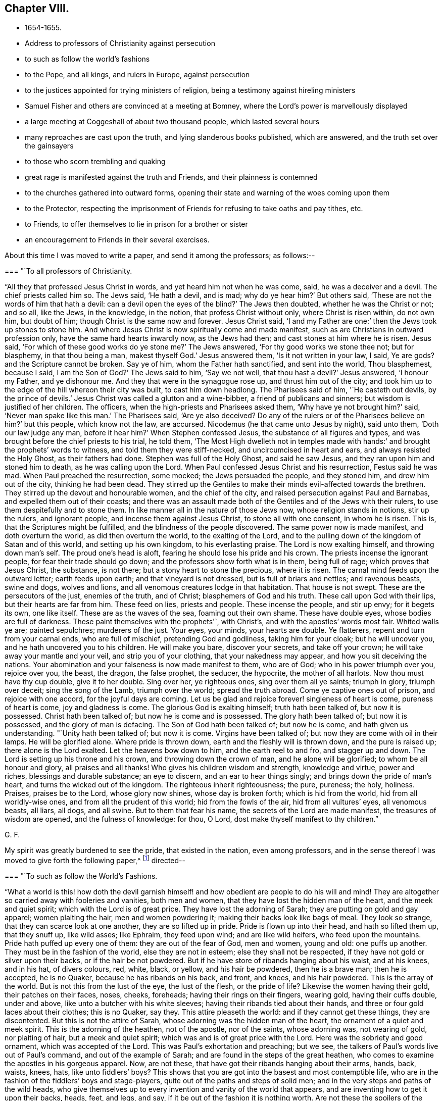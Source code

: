 == Chapter VIII.

[.chapter-synopsis]
* 1654-1655.
* Address to professors of Christianity against persecution
* to such as follow the world`'s fashions
* to the Pope, and all kings, and rulers in Europe, against persecution
* to the justices appointed for trying ministers of religion, being a testimony against hireling ministers
* Samuel Fisher and others are convinced at a meeting at Bomney, where the Lord`'s power is marvellously displayed
* a large meeting at Coggeshall of about two thousand people, which lasted several hours
* many reproaches are cast upon the truth, and lying slanderous books published, which are answered, and the truth set over the gainsayers
* to those who scorn trembling and quaking
* great rage is manifested against the truth and Friends, and their plainness is contemned
* to the churches gathered into outward forms, opening their state and warning of the woes coming upon them
* to the Protector, respecting the imprisonment of Friends for refusing to take oaths and pay tithes, etc.
* to Friends, to offer themselves to lie in prison for a brother or sister
* an encouragement to Friends in their several exercises.

About this time I was moved to write a paper, and send it among the professors;
as follows:--

[.embedded-content-document.paper]
--

[.blurb]
=== "`To all professors of Christianity.

"`All they that professed Jesus Christ in words, and yet heard him not when he was come,
said, he was a deceiver and a devil.
The chief priests called him so.
The Jews said, '`He hath a devil, and is mad; why do ye hear him?`' But others said,
'`These are not the words of him that hath a devil:
can a devil open the eyes of the blind?`' The Jews then doubted,
whether he was the Christ or not; and so all, like the Jews, in the knowledge,
in the notion, that profess Christ without only, where Christ is risen within,
do not own him, but doubt of him; though Christ is the same now and forever.
Jesus Christ said, '`I and my Father are one:`' then the Jews took up stones to stone him.
And where Jesus Christ is now spiritually come and made manifest,
such as are Christians in outward profession only,
have the same hard hearts inwardly now, as the Jews had then;
and cast stones at him where he is risen.
Jesus said, '`For which of these good works do ye stone me?`' The Jews answered,
'`For thy good works we stone thee not; but for blasphemy, in that thou being a man,
makest thyself God.`' Jesus answered them, '`Is it not written in your law, I said,
Ye are gods? and the Scripture cannot be broken.
Say ye of him, whom the Father hath sanctified, and sent into the world,
Thou blasphemest, because I said, I am the Son of God?`' The Jews said to him,
'`Say we not well, that thou hast a devil?`' Jesus answered, '`I honour my Father,
and ye dishonour me.
And they that were in the synagogue rose up, and thrust him out of the city;
and took him up to the edge of the hill whereon their city was built,
to cast him down headlong.
The Pharisees said of him, '`He casteth out devils,
by the prince of devils.`' Jesus Christ was called a glutton and a wine-bibber,
a friend of publicans and sinners; but wisdom is justified of her children.
The officers, when the high-priests and Pharisees asked them,
'`Why have ye not brought him?`' said, '`Never man spake like this man.`' The Pharisees said,
'`Are ye also deceived? Do any of the rulers or of the
Pharisees believe on him?`' but this people,
which know not the law, are accursed.
Nicodemus (he that came unto Jesus by night), said unto them,
'`Doth our law judge any man, before it hear him?`' When Stephen confessed Jesus,
the substance of all figures and types,
and was brought before the chief priests to his trial, he told them,
'`The Most High dwelleth not in temples made with hands:`'
and brought the prophets`' words to witness,
and told them they were stiff-necked, and uncircumcised in heart and ears,
and always resisted the Holy Ghost, as their fathers had done.
Stephen was full of the Holy Ghost, and said he saw Jesus,
and they ran upon him and stoned him to death, as he was calling upon the Lord.
When Paul confessed Jesus Christ and his resurrection, Festus said he was mad.
When Paul preached the resurrection, some mocked; the Jews persuaded the people,
and they stoned him, and drew him out of the city, thinking he had been dead.
They stirred up the Gentiles to make their minds evil-affected towards the brethren.
They stirred up the devout and honourable women, and the chief of the city,
and raised persecution against Paul and Barnabas, and expelled them out of their coasts;
and there was an assault made both of the Gentiles and of the Jews with their rulers,
to use them despitefully and to stone them.
In like manner all in the nature of those Jews now, whose religion stands in notions,
stir up the rulers, and ignorant people, and incense them against Jesus Christ,
to stone all with one consent, in whom he is risen.
This is, that the Scriptures might be fulfilled,
and the blindness of the people discovered.
The same power now is made manifest, and doth overturn the world,
as did then overturn the world, to the exalting of the Lord,
and to the pulling down of the kingdom of Satan and of this world,
and setting up his own kingdom, to his everlasting praise.
The Lord is now exalting himself, and throwing down man`'s self.
The proud one`'s head is aloft, fearing he should lose his pride and his crown.
The priests incense the ignorant people, for fear their trade should go down;
and the professors show forth what is in them, being full of rage;
which proves that Jesus Christ, the substance, is not there;
but a stony heart to stone the precious, where it is risen.
The carnal mind feeds upon the outward letter; earth feeds upon earth;
and that vineyard is not dressed, but is full of briars and nettles; and ravenous beasts,
swine and dogs, wolves and lions, and all venomous creatures lodge in that habitation.
That house is not swept.
These are the persecutors of the just, enemies of the truth, and of Christ;
blasphemers of God and his truth.
These call upon God with their lips, but their hearts are far from him.
These feed on lies, priests and people.
These incense the people, and stir up envy; for it begets its own, one like itself.
These are as the waves of the sea, foaming out their own shame.
These have double eyes, whose bodies are full of darkness.
These paint themselves with the prophets'`, with Christ`'s,
and with the apostles`' words most fair.
Whited walls ye are; painted sepulchres; murderers of the just.
Your eyes, your minds, your hearts are double.
Ye flatterers, repent and turn from your carnal ends, who are full of mischief,
pretending God and godliness, taking him for your cloak; but he will uncover you,
and he hath uncovered you to his children.
He will make you bare, discover your secrets, and take off your crown;
he will take away your mantle and your veil, and strip you of your clothing,
that your nakedness may appear, and how you sit deceiving the nations.
Your abomination and your falseness is now made manifest to them, who are of God;
who in his power triumph over you, rejoice over you, the beast, the dragon,
the false prophet, the seducer, the hypocrite, the mother of all harlots.
Now thou must have thy cup double, give it to her double.
Sing over her, ye righteous ones, sing over them all ye saints; triumph in glory,
triumph over deceit; sing the song of the Lamb, triumph over the world;
spread the truth abroad.
Come ye captive ones out of prison, and rejoice with one accord,
for the joyful days are coming.
Let us be glad and rejoice forever! singleness of heart is come,
pureness of heart is come, joy and gladness is come.
The glorious God is exalting himself; truth hath been talked of, but now it is possessed.
Christ hath been talked of; but now he is come and is possessed.
The glory hath been talked of; but now it is possessed, and the glory of man is defacing.
The Son of God hath been talked of; but now he is come, and hath given us understanding.
"`Unity hath been talked of; but now it is come.
Virgins have been talked of; but now they are come with oil in their lamps.
He will be glorified alone.
Where pride is thrown down, earth and the fleshly will is thrown down,
and the pure is raised up; there alone is the Lord exalted.
Let the heavens bow down to him, and the earth reel to and fro, and stagger up and down.
The Lord is setting up his throne and his crown, and throwing down the crown of man,
and he alone will be glorified; to whom be all honour and glory,
all praises and all thanks!
Who gives his children wisdom and strength, knowledge and virtue, power and riches,
blessings and durable substance; an eye to discern, and an ear to hear things singly;
and brings down the pride of man`'s heart, and turns the wicked out of the kingdom.
The righteous inherit righteousness; the pure, pureness; the holy, holiness.
Praises, praises be to the Lord, whose glory now shines, whose day is broken forth;
which is hid from the world, hid from all worldly-wise ones,
and from all the prudent of this world; hid from the fowls of the air,
hid from all vultures`' eyes, all venomous beasts, all liars, all dogs, and all swine.
But to them that fear his name, the secrets of the Lord are made manifest,
the treasures of wisdom are opened, and the fulness of knowledge: for thou, O Lord,
dost make thyself manifest to thy children.`"

[.signed-section-signature]
G+++.+++ F.

--

My spirit was greatly burdened to see the pride, that existed in the nation,
even among professors,
and in the sense thereof I was moved to give forth the following paper,^
footnote:[The address of George Fox,
"`to such as follow the world`'s fashions,`" a popular writer observes,
"`draws a vivid picture of a fine lady and gentleman of the Commonwealth,
in which their habiliments, vanities, and pastimes are minutely depicted.`"]
directed--

[.embedded-content-document.paper]
--

[.blurb]
=== "`To such as follow the World`'s Fashions.

"`What a world is this! how doth the devil garnish himself!
and how obedient are people to do his will and mind!
They are altogether so carried away with fooleries and vanities, both men and women,
that they have lost the hidden man of the heart, and the meek and quiet spirit;
which with the Lord is of great price.
They have lost the adorning of Sarah; they are putting on gold and gay apparel;
women plaiting the hair, men and women powdering it;
making their backs look like bags of meal.
They look so strange, that they can scarce look at one another,
they are so lifted up in pride.
Pride is flown up into their head, and hath so lifted them up, that they snuff up,
like wild asses; like Ephraim, they feed upon wind; and are like wild heifers,
who feed upon the mountains.
Pride hath puffed up every one of them: they are out of the fear of God, men and women,
young and old: one puffs up another.
They must be in the fashion of the world, else they are not in esteem;
else they shall not be respected, if they have not gold or silver upon their backs,
or if the hair be not powdered.
But if he have store of ribands hanging about his waist, and at his knees,
and in his hat, of divers colours, red, white, black, or yellow,
and his hair be powdered, then he is a brave man; then he is accepted, he is no Quaker,
because he has ribands on his back, and front, and knees, and his hair powdered.
This is the array of the world.
But is not this from the lust of the eye, the lust of the flesh,
or the pride of life? Likewise the women having their gold, their patches on their faces,
noses, cheeks, foreheads; having their rings on their fingers, wearing gold,
having their cuffs double, under and above, like unto a butcher with his white sleeves;
having their ribands tied about their hands,
and three or four gold laces about their clothes; this is no Quaker, say they.
This attire pleaseth the world: and if they cannot get these things,
they are discontented.
But this is not the attire of Sarah, whose adorning was the hidden man of the heart,
the ornament of a quiet and meek spirit.
This is the adorning of the heathen, not of the apostle, nor of the saints,
whose adorning was, not wearing of gold, nor plaiting of hair,
but a meek and quiet spirit; which was and is of great price with the Lord.
Here was the sobriety and good ornament, which was accepted of the Lord.
This was Paul`'s exhortation and preaching; but we see,
the talkers of Paul`'s words live out of Paul`'s command, and out of the example of Sarah;
and are found in the steps of the great heathen,
who comes to examine the apostles in his gorgeous apparel.
Now, are not these, that have got their ribands hanging about their arms, hands, back,
waists, knees, hats,
like unto fiddlers`' boys? This shows that you are got
into the basest and most contemptible life,
who are in the fashion of the fiddlers`' boys and stage-players,
quite out of the paths and steps of solid men;
and in the very steps and paths of the wild heads,
who give themselves up to every invention and vanity of the world that appears,
and are inventing how to get it upon their backs, heads, feet, and legs, and say,
if it be out of the fashion it is nothing worth.
Are not these the spoilers of the creation, who have the fat and the best of it,
and waste and destroy it? Do not these cumber God`'s
earth? Let that of God in all consciences answer,
and who are in the wisdom, judge.
And further, if one get a pair of trousers like a coat, and hang them about with points,
and up almost to the middle, a pair of double cuffs upon his hands,
and a feather in his cap, here is a gentleman; bow before him, put off your hats,
get a company of fiddlers, a set of music, and women to dance.
This is a brave fellow.
Up in the chamber; up in the chamber without, and up in the chamber within.
Are these your fine Christians? Yea, say they, they are Christians. Yea!
But, say the serious people, they are out of Christ`'s life,
and out of the apostles`' command, and out of the saints`' ornament.
And to see such as are before described,
as are in the fashions of the world before-mentioned, a company of them playing at bowls,
or at tables, or at shuffle-board; or each taking his horse,
that has bunches of ribands on his head, as the rider has on his own (who, perhaps,
has a ring in his ear too) and so go to horse-racing, to spoil the creatures; O,
these are gentlemen indeed, these are bred up gentlemen, these are brave fellows,
and they must take their recreation; for pleasures are lawful.
These in their sports set up their shouts, like wild asses.
They are like the kine or beasts, when they are put to grass, lowing when they are full.
Here is the glorying of those before mentioned; but it is in the flesh, not in the Lord.
These are bad Christians, and show that they are gluttoned with the creatures,
and then the flesh rejoiceth.
Here is bad breeding of youth and young women,
who are carried away with the vanities of the mind in their own inventions, pride,
arrogancy, lust, gluttony, uncleanness.
They eat and drink, and rise up to play.
This is the generation which God is not well-pleased with;
for their eyes are full of adultery, and cannot cease from evil.
These be they that live in pleasures upon earth;
these be they who are dead while they live; who glory not in the Lord, but in the flesh.
These be they that are out of the life, that the Scriptures were given forth from;
who live in the fashions and vanities of the world, out of truth`'s adorning,
in the devil`'s adorning (who is out of the truth); and not in the adorning of the Lord,
which is a meek and quiet spirit, which is with the Lord of great price.
But this ornament and this adorning is not put on by them that adorn themselves,
and have the ornament of him that is out of the truth.
That is not accepted with the Lord, which is accepted in their eye.`"

[.signed-section-signature]
G+++.+++ F.

--

[.offset]
Moreover it came upon me about this time from the Lord,
to write a short paper and send forth, as an exhortation and warning to the Pope,
and all kings and rulers in Europe; as follows:--

[.embedded-content-document.paper]
--

[.salutation]
"`Friends,

"`Ye heads, and rulers, kings, and nobles of all sorts, be not bitter,
nor hasty in persecuting the lambs of Christ,
neither turn yourselves against the visitation of God,
and his tender love and mercies from on high, who sent to visit you;
lest the Lord`'s hand, arm, and power, take hold swiftly upon you;
which is now stretched over the world.
It is turned against kings, and shall turn wise men backward,
and will bring their crowns to the dust, and lay them low and level with the earth.
The Lord will be king, who gives crowns to whomsoever obey his will.
This is the age wherein the Lord God of heaven and earth is staining the pride of man,
and defacing his glory.
You that profess Christ, and do not love your enemies,
but on the contrary shut up and imprison those who are his friends;
these are marks that you are out of his life, and do not lore Christ,
who do not the things he commands.
The day of the Lord`'s wrath is kindling,
and his fire is going forth to burn up the wicked;
which will leave neither root nor branch.
They that have lost their habitation with God, are out of the Spirit,
that gave forth the Scriptures,
and from the light that Jesus Christ hath enlightened them withal;
and so from the true foundation.
Therefore be swift to hear, slow to speak, and slower to persecute:
for the Lord is bringing his people to himself, from all the world`'s ways,
to Christ the way; and from all the world`'s churches, to the church which is in God,
the Father of our Lord Jesus Christ; and from all the world`'s teachers,
to teach his people himself by his Spirit; from all the world`'s images,
into the image of himself; and from their likenesses into his own likeness;
and from all the world`'s crosses of stone or wood, into his power,
which is the cross of Christ.
For all these images, crosses, and likenesses, are among them,
that are apostatized from the image of God, the power of God, the cross of Christ,
which now fathoms the world, and is throwing down that which is contrary to it;
which power of God never changes.

"`Let this go to the kings of France, and of Spain, and to the Pope,
for them to prove all things, and to hold that which is good.
And first to prove, that they have not quenched the Spirit:
for the mighty day of the Lord is come, and coming upon all wickedness, and ungodliness,
and unrighteousness of men, who will plead with all flesh by fire and by sword.
And the truth, the crown of glory,
and the sceptre of righteousness over all shall be exalted;
which shall answer that of God in every one upon the earth, though they be from it.
Christ is come a light into the world,
and doth enlighten every one that cometh into the world;
that all through him might believe.
He that feeleth the light that Christ hath enlightened him withal,
he feeleth Christ in his mind, and the cross of Christ, which is the power of God;
he shall not need to have a cross of wood or stone, to put him in mind of Christ,
or of his cross, which is the power of God manifest in the inward parts.`"

[.signed-section-signature]
G+++.+++ F.

--

Besides this I was moved to write a letter to the Protector,
to warn him of the mighty work the Lord hath to do in the nations,
and of the shaking of them; and to beware of his own wit, craft, subtlety, and policy,
or seeking any by-ends to himself.

[.small-break]
'''

There was about this time an order for the trying of ministers (so called),
and for approving, or ejecting them out of their places or benefices;
whereupon I wrote a paper to the justices, and other commissioners,
who were appointed to that work, as follows:--

[.embedded-content-document.paper]
--

[.salutation]
"`Friends,

"`You that are justices, and in commission to try ministers,
who have long been in the vineyard of God,
see whether they be such as are mentioned in the Scriptures, whom the prophets, Christ,
and the apostles, disapproved of.
And if they be such as they disapproved,
see how ye can stand approved in the sight of God, to let such go into his vineyard,
and approve of them who will admire your persons, because of advantage,
and if you do not give them advantage, they will not admire your persons.
Such Jude speaks of.
See if they be not such as teach for filthy lucre, for the love of money, covetous,
such as love themselves, who have a form of godliness, but deny the power;
from such the apostles bid to '`turn away.`' The
apostle said their mouths should be stopped,
who served not the Lord Jesus, but their own bellies, being evil,
who mind earthly things.
Paul gave Timothy a description to try ministers by; he said, '`they must not be covetous,
nor given to wine, nor filthy lucre, nor novices; lest being lifted up into pride,
they fall into the condemnation of the devil:`'
these he was to try and prove without partiality.
Now take heed of approving such as he disapproved;
for since the apostles`' days such as he disapproved have had their liberty;
and they have told us, the tongues were their original, and that they were orthodox men;
and that the steeple-house, with a cross on the top of it,
was the church (the Papist`'s mass-house, you may look on the top of it,
and see the sign). But the Scriptures tell us,
'`all the earth was of one language before the building
of Babel;`' and when Pilate crucified Christ,
he set the tongues, Hebrew, Greek, and Latin, over his head.
And John tells us, that the beast had power over the tongues, kindreds, and nations;
and that the whore sits upon the tongues, of whose cup all nations have drunk,
and the kings of the earth have committed fornication with her.
John also said the tongues are waters.
Christ gives marks to his disciples, and to the multitude,
how to try such as these that you are to try.
They are called of men master; they love the chiefest seat in the assemblies;
they are sayers but not doers; and, said he, they shall put you out of the synagogues.
Seven woes he denounced against them, and so disapproved them.
Christ said, false prophets should come; and John saw they were come;
for they went forth from them, and the world since hath gone after them.
But Babylon must be confounded, the mother of harlots; and the Devil must be taken;
and with him the beast, and the false prophet must be cast into the lake of fire;
for the Lamb and his saints over all must reign, and have the victory.
The Lord God sent his prophets of old, to cry against the shepherds,
that sought for the fleece, Ezek. 34,
and to cry against such shepherds as seek for their gain from their quarter,
and never have enough, Isa. 5:6;
and to cry against the prophets that prophesied falsely,
and the priests that bore rule by their means; which was the filthy and horrible thing, Jer. 5.
And if you would forbear to give them means,
you would see how long they would bear rule.
There was in old time a storehouse for the fatherless, strangers, and widows,
to come to and be filled;
and they did not prosper then who did not bring their tithes to the storehouse.
But did not Christ put an end to that priesthood, tithes, temple,
and priests? And doth not the apostle say, that the priesthood is changed,
the law is changed,
and the commandment disannulled?
Might not they have pleaded the law of God that gave them tithes?
Have ever any of the priests prospered that take tithes since, by the law of man?
Was not the first author of them, since Christ`'s time, the Pope, or some of his church?
Did the apostles cast men into prison for tithes, as your ministers do now?
As instance; Ralph Hollingworth, priest of Phillingham,
for petty tithes, not exceeding six shillings,
has cast into Lincoln prison a poor thatcher, named Thomas Bromby;
where he has been about eight and thirty weeks, and still remains a prisoner.
And the priest petitioned the judge that the poor man might not labour in the city,
to get a little money towards his maintenance in prison.
Is this a good savour amongst you,
that are in commission to choose ministers? Is this glad tidings,
to cast into prison a man that is not his hearer,
because he could not put into his mouth? Can such as are in the fear of God,
and in his wisdom, own such things.
The ministers of Christ are to plant a vineyard, and then eat of the fruit; to plough,
sow, and thrash, and get the corn; and then let them reap;
but not cast them into prison for whom they do no work.
Christ, when he sent forth his ministers, bid them give freely,
as they had received freely; and into what city or town soever they came,
inquire who were worthy and there abide; and what they set before you, said he, that eat.
And when these came back again to Christ, and he asked them if they wanted anything,
they said No. They did not go to a town, and call the people together,
to know how much they might have by the year, as these that are in the apostacy do now.
The apostle said, '`have I not power to eat and to drink?`' But he did not say,
to take tithes, Easter-reckonings, Midsummer-dues, augmentations,
and great sums of money; but '`have I not power to eat and to drink?`'
Yet he did not use that power among the Corinthians.
But they that are apostatized from him, will take tithes, great sums of money,
Easter-reckonings, and Midsummer-dues;
and cast them into prison that will not give it them, whom they do no work for.
The ox`'s mouth must not be muzzled that treads out the corn;
but see if the corn be trodden out in you, and the wheat be in the garner.
This is from a lover of your souls, and one that desires your eternal good.`"

[.signed-section-signature]
G+++.+++ F.

--

After I had made some stay in the city of London,
and cleared myself of what service lay upon me at that time there,
I was moved of the Lord to go down into Bedfordshire to John Crook`'s house, at Luton,
where there was a great meeting, and people generally convinced of the Lord`'s truth.
When I was come thither,
John Crook told me that next day several of those that
were called the gentlemen of the country,
would come to dine with him and to discourse with me.
They came, and I declared to them God`'s eternal truth.
Several Friends went to the steeplehouses that day.
And there was a meeting in the country, which Alexander Parker went to;
and towards the middle of the day it came upon me to go to it,
though it was several miles off.
John Crook went with me.
When we arrived, there was one Gritton, who had been a Baptist,
but was got higher than they, and called himself a trier of spirits.
He told people their fortunes,
and pretended to discover to them when their goods were stolen or houses broken up,
who the persons were that did it;
by which he had got into the affections of many people thereabouts.
This man was in that meeting, speaking,
and making a hideous noise over the young-convinced Friends, when I came in;
and he bid Alexander Parker give a reason of his hope.
Alexander Parker told him, Christ was his hope;
but because he did not answer him so soon as he expected, he boastingly cried,
"`his mouth is stopped.`"
Then Gritton directed his speech to me,
for I stood still and heard him express many things,
which were not agreeable to Scripture.
I asked him, whether he could make those things out by Scripture which he had spoken,
and he said, Yes, yes.
Then I bid the people take out their Bibles to search
the places he should quote for proof of his assertions;
but he could not make good by Scripture that which he had said.
So he was ashamed and fled out of the house, and his people were generally convinced;
for his spirit was discovered, and he came no more amongst them.
When his people were convinced and settled in God`'s truth,
they gave forth a book against him, and denied his spirit and his false discoveries.
Many were turned to Christ Jesus that day, and came to sit under his teaching;
insomuch that the judges were in a great rage,
and many of the magistrates in Bedfordshire,
because there were so many turned from the hireling
priests to the Lord Jesus Christ`'s free teaching.
But John Crook was kept by the power of the Lord;
yet he was discharged from being a justice.^
footnote:[John Crook was a Justice of the Peace,
and a man of note in the county of Bedford.
He became an eminent preacher of the gospel, in which he laboured extensively,
and many were the seals of his ministry.
He suffered many imprisonments, which he bore with patience,
as also his bodily infirmities,
often expressing the inward joy and peace he had with the Lord.
He died in 1699, in the eighty-second year of his age,
having been a minister about forty-four years,
and his writings were published in 1701, entitled,
_The design of Christianity testified in the Books, Epistles, and MSS. of John Crook._]

After some time I returned to London again,
where Friends were finely established in the truth, and great comings-in there were.
About this time several Friends went beyond sea to declare the everlasting truth of God.
When I had stayed a while in the city, I went into Kent.
When we came to Rochester, there was a guard kept to examine passengers,
but we passed by, and were not stopped.
So I went to Cranbrook, where there was a great meeting; several soldiers were at it,
and many were turned to the Lord that day.
After the meeting, some of the soldiers were somewhat rude,
but the Lord`'s power came over them.
Thomas Howsigoe, an Independent preacher, who lived near Cranbrook, was convinced,
and became a faithful minister for the Lord Jesus.
Some Friends had travelled into Kent before, as John Stubbs and William Caton,
and the priests and professors had stirred up
the magistrates at Maidstone to whip them,
for declaring God`'s truth unto them;
as may be seen at large in the Journal of William Caton`'s life.
Captain Dunk was also convinced in Kent.
He went with me to Rye, where we had a meeting; to which the mayor and officers,
and several captains came.
They took down what I said in writing, which I was well pleased with.
All was quiet, and the people affected with the truth.

From Rye I went to Romney, where,
the people having had notice of my coming some time before,
there was a very large meeting.
Thither came Samuel Fisher, an eminent preacher among the Baptists,
who had had a parsonage reputed worth about two hundred pounds a year,
which for conscience sake he had given up.
There was also the pastor of the Baptists, and abundance of their people.
The power of the Lord was so mightily over the meeting, that many were reached thereby,
and one greatly shaken, and the life sprung up in many.
One of the pastors of the Baptists, being amazed at the work of the Lord`'s power,
bid one of our friends that was so wrought upon, have a good conscience;
whereupon I was moved of the Lord to bid him take heed of hypocrisy and deceit;
and he was silent.
A great convincement there was that day;
many were turned from darkness to the divine light of Christ,
and came to see their teachers`' errors,
and to sit under the Lord Jesus Christ`'s teaching, to know him their way,
and the covenant of light, which God had given to be their salvation;
and they were brought to the one baptism, and to the one baptizer, Christ Jesus.
When the meeting was over, Samuel Fisher`'s wife said,
"`Now we may discern this day between flesh and spirit,
and distinguish spiritual teaching from fleshly.`"
The people were generally well satisfied with what had been declared;
but the two Baptist teachers and their company, when they were gone from the meeting,
fell to reasoning amongst the people.
Samuel Fisher, with many others, reasoned for the word of life,
which had been declared that day; and the other pastor and his party reasoned against it;
so it divided them asunder, and cut them in the midst.
A friend came and told me, that the Baptists were disputing one with another;
and desired me to go up to them; but I said "`let them alone, the Lord will divide them;
and they that reason for truth, will be too hard for the other;`" and so it was.
Samuel Fisher received the truth in the love of it, became a faithful minister,
preached Christ freely, and laboured much in the service of the Lord,
being moved to go and declare the word of life at Dunkirk and in Holland,
and in divers parts of Italy, as Leghorn, and Rome itself;
yet the Lord preserved him and his companion John Stubbs, out of their Inquisitions.^
footnote:[Sewell states that Samuel Fisher and John Stubbs, when at Rome,
conversed with some of the cardinals, and testified against Popish superstitions.
They also spread books among the friars,
some of whom expressed their contents to be true; but, said they,
if we should acknowledge this publicly, we might expect to be burned for it.
{footnote-paragraph-split}
Whiting records the death of Samuel Fisher in 1665.
"`Other Friends,`" he says, "`were transported; and many died in Newgate,
and on shipboard, in order to transportation, to the number of 122, in London,
Westminster, and Southwark; particularly Samuel Fisher, etc.,
faithful ministers and labourers in the work of the Lord,
taken at meetings died in the White Lion prison, Southwark, 1665,
in the time of the pestilence +++[+++plague+++]+++,
which began in the time of the persecution of Friends under the Conventicle Act,
as a signal token of the Lord`'s displeasure.
It broke out first in a house next to that of the first man that was banished,
who lived to return to London, and died at a great age.`"]

From Romney I passed to Dover, and had a meeting, where several were convinced.
Near Dover a governor and his wife were convinced, who had been Baptists;
and the Baptists thereabouts were much offended, and grew very envious;
but the Lord`'s power came over all.
Luke Howard of Dover was convinced some time before,
and became a faithful minister of Christ.^
footnote:[For some account of Luke Howard, see _Piety Promoted_, Part ix.
He was several times imprisoned; once in Dover Castle, for sixteen mouths,
for going to meetings.
At this time, he employed six men in his trade,
but was obliged to shut up his shop for six months.
He obtained the use of an entry to the prison grate, where meat was drawn up with a cord,
and he worked a little there.
He suffered another long confinement in 1684.
Speaking of his imprisonments, he says, "`I had perfect peace, joy,
and content in it all; the Lord made it good unto me, both within and without.`"]

Returning from Dover I went to Canterbury,
where a few honest-hearted people were turned to the Lord,
who sat down under Christ`'s teaching.
Thence I passed to Cranbrook again, where I had a great meeting.
A friend went to the steeple-house, and was cast into prison;
but the Lord`'s power was manifested, and his truth spread.

From thence I passed into Sussex, and lodged near Horsham,
where there was a great meeting, and many were convinced.
Also at Steyning we had a great meeting in the market-house, and several were convinced;
for the Lord`'s power was with us.
I had several meetings in the neighbourhood; and among the rest,
one was appointed at a great man`'s house,
and he and his son went to fetch several priests that had threatened to come and dispute.
But none of them came; for the Lord`'s power was mighty in us; a glorious meeting we had.
The man of the house and his son were vexed, because none of the priests would come.
So the hearts of people were opened by the Spirit of God,
and they were turned from the hirelings to Christ Jesus their shepherd,
who had purchased them without money, and would feed them without money or price.
Many that came, expecting to hear a dispute, were convinced;
amongst whom Nicholas Beard was one.^
footnote:[Nicholas Beard was an early seeker of the Lord in his youth,
and would often travel many miles to hear the best reputed teachers of the times.
He became a faithful minister of Christ, and a large sufferer for his sake.
For one year`'s tithes he had taken from him twelve oxen, six cows, and one bull,
which were sold for £111, 5s., but worth more.
For worshipping God, and refusing to swear or bear arms,
he was prosecuted on the statute for £20 a month,
and underwent imprisonment several years,
and loss of goods to more than £1000. Yet it pleased
the Lord to support and bless him and a large family,
so that on his deathbed he was heard to say, "`O Lord, my soul blesseth thee,
and all that is within me magnifieth thy holy name!`"
He often desired to depart and be with Christ, and died in great peace, in 1702,
aged eighty, a minister about thirty years.]

Thus the Lord`'s power came over all, and his day many came to see.
There were abundance of Ranters in those parts,
and professors that had been so loose in their lives, that they began to be weary of it,
and had thought to go into Scotland to live privately.
But the Lord`'s net caught them, and their understandings were opened by his light,
Spirit, and power, through which they came to receive the truth,
and to be settled upon the Lord; and so became very sober men,
and good friends in the truth.
Great blessing and praising of the Lord there was amongst them,
and great admiration in the country.

Out of Sussex I travelled to Reading,
where I found a few that were convinced of the way of the Lord.
There I stayed till First-day, and had a meeting in George Lamboll`'s orchard;
and a great part of the town came to it.
A glorious meeting it proved; a great convincement there was,
and the people were mightily satisfied.
Thither came two of Judge Fell`'s daughters to me, and George Bishop, of Bristol,
with his sword by his side, for he was a captain.^
footnote:[This Captain Bishop, who is mentioned as wearing his sword,
soon discontinued it, being convinced, and joining Friends.
He was the author of _An Account of the Persecution in New England,_
and he issued a prophetic warning to the King and Parliament, in 1664,
for banishing Friends, which was fulfilled.
See Sewell`'s _History_; Index.]
After the meeting many Baptists and Ranters came privately, reasoning and discoursing;
but the Lord`'s power came over them.
The Ranters pleaded, that God made the Devil; I denied it, and told them,
"`I was come into the power of God, the seed Christ, which was before the Devil was,
and braised the head of him; and he became a Devil by going out of truth,
and so became a murderer and a destroyer.
So I showed them that God did not make the Devil; for God is a God of truth,
and he made all things good, and blessed them: but God did not bless the Devil.
And the Devil is bad, and was a liar and a murderer from the beginning,
and spoke of himself and not from God.`"
And so the truth stopped them, and bound them,
and came over all the highest notions in the nation, and confounded them.
For by the power of the Lord God I was manifest,
and sought to be made manifest to the Spirit of God in all; that by it (which they vexed,
and quenched, and grieved) they might be turned to God;
as many were turned to the Lord Jesus Christ by the Holy Spirit,
and were come to sit under his teaching.

After this meeting at Beading I passed up to London, where I stayed a while,
and had large meetings, then into Essex, and came to Coggeshall,
where was a meeting of about two thousand people, as it was supposed,
which lasted several hours, and a glorious meeting it was;
for the word of life was freely declared,
and people were turned to the Lord Jesus Christ, their teacher and their Saviour,
the way, the truth, and the life.

On the sixth day of that week I had a meeting near Colchester,
to which many professors and the Independent teachers came.
After I had done speaking, and was stepped down from the place on which I stood,
one of the Independent teachers began to make a jangling; which Amor Stoddart perceiving,
said to me, "`Stand up again, George; for I was going away,`"
and did not at first hear them.
But when I heard the jangling Independent, I stood up again;
and after a while the Lord`'s power came over him and his company;
and they were confounded, and the Lord`'s truth went over all.
A great flock of sheep hath the Lord Jesus Christ in that country,
that feed in his pastures of life.
On the First-day following we had a very large meeting, near Colchester,
wherein the Lord`'s power was eminently manifested,
and the people were very well satisfied; for they were turned to Christ`'s free teaching,
and received it gladly.
Many of these people had been of the stock of the martyrs.

As I passed through Colchester, I went to visit James Parnell in prison,
but the cruel jailer would hardly let us come in, or stay with him.
Very cruel they were to him; the jailer`'s wife threatened to have his blood;
and in that jail they destroyed him,
as the reader may see in a book printed soon after his death,
giving an account of his life and death;
and also in an epistle printed with his collected books and writings.

From Colchester I went to Ipswich, where we had a little meeting, and very rude;
but the Lord`'s power came over them.
After the meeting I said,
"`if any had a desire to hear further, they might come to the inn;`"
and there came in a company of rude butchers,
that had abused Friends;
but the Lord`'s power so chained them that they could not do mischief.
Then I wrote a paper, and gave it forth to the town,
"`warning them of the day of the Lord, that they might repent of the evils they lived in;
directing them to Christ, their teacher, and way;
and exhorting them to forsake their hireling teachers.`"

We passed from Ipswich to Mendelsham, in Suffolk, where Robert Duncan lived.
There we had a large quiet meeting, and the Lord`'s power was preciously felt amongst us.
Then we passed to a meeting at Captain Lawrence`'s in Norfolk; where, it was supposed,
were above a thousand people; and all was quiet.
Many persons of note were present, and a great convincement there was;
for they were turned to Christ, their way and their teacher,
and many of them received him, and sat down under him, their vine.
Here we parted with Amor Stoddart and some other Friends,
who intended to meet us again in Huntingdonshire.

About two in the morning we took horse for Norwich, where Christopher Atkins had run out,
and brought dishonour upon the blessed truth and name of the Lord.
But he had been denied by Friends;
and afterwards he gave forth a paper of condemnation of his sin and evil.
We came to Yarmouth, and there stayed a while; where there was a Friend, Thomas Bond,
in prison for the truth of Christ.
There we had some service; and some were turned to the Lord in that town.
From thence we rode to another town, about twenty miles off,
where were many tender people; and I was moved of the Lord to speak to them,
as I sat on my horse, in several places as I passed along.
We went to another town about five miles from thence, and set up our horses at an inn,
Richard Hubberthorn and I having travelled five and forty miles that day.
There were some friendly people in the town; and we had a tender,
broken meeting amongst them, in the Lord`'s power, to his praise.

We bid the hostler have our horses ready by three in the morning;
for we intended to ride to Lynn, about three and thirty miles, next morning.
But when we were in bed at our inn, about eleven at night,
the constable and officers came, with a great rabble of people, into the inn,
and said they were come with a hue and cry from a justice of peace,
that lived near the town about five miles off,
where I had spoken to the people in the streets, as I rode along,
to search for two horsemen, that rode upon gray horses, and in gray clothes;
a house having been broken up on the seventh-day before at night.
We told them "`we were honest, innocent men, and abhorred such things;`"
yet they apprehended us,
and set a guard with halberts and pikes upon us that night;
making some of those friendly people, with others, to watch us.
Next morning we were up betimes,
and the constable with his guard carried us
before a justice of peace about five miles off.
We took two or three of the sufficient men of the town with us,
who had been with us at the great meeting at Captain Lawrence`'s,
and could testify that we lay both the Seventh-day night, and the First-day night,
at Captain Lawrence`'s;
and it was the Seventh-day night that they said the house was broken up.
The reader is to be informed,
that during the time that I was a prisoner at the Mermaid at Charing-Cross,
this Captain Lawrence brought several Independent justices to see me there,
with whom I had much discourse; which they took offence at.
For they pleaded for imperfection, and to sin as long as they lived;
but did not like to hear of Christ teaching his people himself,
and making people as clear, whilst here upon the earth,
as Adam and Eve were before they fell.
These justices had plotted together this mischief against me in the country,
pretending a house was broken up; that they might send their hue and cry after me.
They were vexed also, and troubled,
to hear of the great meeting at John Lawrence`'s aforesaid;
for a colonel was convinced there that day, who lived and died in the truth.
But Providence so ordered,
that the constable carried us to a justice about
five miles onward in our way towards Lynn,
who was not an independent justice, as the rest were.
When we were brought before him, he began to be angry,
because we did not put off our hats to him.
I told him, I had been before the Protector, and he was not offended at my hat;
and why should he be offended at it,
who was but one of his servants? Then he read the hue and cry; and I told him,
"`that that night, wherein the house was said to be broken up,
we were at Captain Lawrence`'s house;
and that we had several men present who could testify the truth thereof.`"
Thereupon the justice, having examined us and them, said,
"`he believed we were not the men that had broken the house; but he was sorry,`" he said,
"`that he had no more against us.`"
We told him, "`he ought not to be sorry for not having evil against us;
but rather to be glad; for to rejoice, when he got evil against people,
as for housebreaking, or the like, was not a good mind in him.`"
It was a good while yet, before he could resolve, whether to let us go,
or send us to prison; and the wicked constable stirred him up against us, telling him,
"`we had good horses, and that if it pleased him, he would carry us to Norwich jail.`"
But we took hold of the justice`'s confession,
that "`he believed we were not the men that had broken the house;`"
and after we had admonished him to fear the Lord in his day,
the Lord`'s power came over him, so that he let us go; so their snare was broken.
A great people were afterwards gathered to the Lord in that town,
where I was moved to speak to them in the street; and from whence the hue and cry came.

Being set at liberty, we travelled to Lynn; where we arrived about three in the afternoon.
Having set up our horses, we met with Joseph Fuce,^
footnote:[Joseph Fuce was one of those faithful ministers who died in White Lion prison,
Southwark, in 1665, during the time of the plague.]
who was an ensign;
and we wished him to speak to as many of the
people of the town as he could that feared God;
and to the captains and officers to come together: which he did.
We had a very glorious meeting amongst them, and turned them to the Spirit of God,
by which they might know God and Christ, and understand the Scriptures;
and so learn of God and of Christ, as the prophets and apostles did.
Many were convinced there; and a fine meeting there is,
of them that are come off from the hirelings`' teaching,
and sit under the teaching of the Lord Jesus Christ.

Lynn being then a garrison,
we desired Joseph Fuce to get us the gate opened by three next morning,
for we had forty miles to ride next day.
By that means getting out early, we came next day by eleven or twelve to Sutton,
near the Isle of Ely, where Amor Stoddart, and the Friends with him, met us again.
A multitude of people was gathered there, and no less than four priests.
The priest of the town made a great jangle; but the Lord`'s power so confounded him,
that he went away: the other three stayed; and one of them was convinced.
One of the other two, whilst I was speaking, came to lean upon me;
but I bid him sit down, seeing he was so slothful.
A great convincement there was that day;
and many hundreds were turned from darkness to the light,
from the power of Satan unto God, and from the spirit of error to the Spirit of truth,
to be led thereby into all truth.
People came to this meeting from Huntingdon, and beyond;
and the mayor`'s wife of Cambridge was there also.
A glorious meeting it was, and many were settled under Christ`'s teaching, and knew him,
their Shepherd, to feed them; for the word of life was freely declared,
and gladly received by them.
The meeting ended in the power of the Lord, and in peace;
and after it I walked out and went into a garden; where I had not been long,
before a Friend came to me,
and told me several justices were come to break up the meeting.
But many of the people were gone away; so they missed of their design:
and alter they had stayed a while, they went away also, in a fret.

That evening I passed to Cambridge.
When I came into the town, the scholars hearing of me, were up, and were exceedingly rude.
I kept on my horse`'s back, and rode through them in the Lord`'s power;
but they unhorsed Amor Stoddard before he could get to the inn.
When we were in the inn, they were so rude in the courts, and in the streets,
that miners, colliers, and carters could never be ruder.
The people of the house asked us "`what we would have for supper.`"
"`Supper!`" said I, "`were it not that the Lord`'s power is over them,
these rude scholars look as if they would pluck us in pieces, and make a supper of us.`"
They knew I was so against the trade of preaching,
which they were there as apprentices to learn,
that they raged as much as ever Diana`'s craftsmen did against Paul.
At this place John Crook met us.
When it was within night, the mayor of the town, being friendly,
came and fetched me to his house; and as we walked through the streets,
there was a bustle in the town; but they did not know me, it being darkish.
They were in a rage, not only against me, but against the mayor also;
so that he was almost afraid to walk the streets with me, for the tumult.
We sent for the friendly people, and had a fine meeting there in the power of God;
and I stayed there all night.
Next morning, having ordered our horses to be ready by six,
we passed peaceably out of town; and the destroyers were disappointed;
for they thought I would have stayed longer, and intended to do us mischief;
but our passing away early in the morning frustrated their evil purposes against us.

Then we rode to Bishop-Stortford, where some were convinced: and so to Hertford,
where also there were some convinced; and where there is now a large meeting.
From thence we returned to London, where Friends received us gladly;
the Lord`'s power having carried us through many snares and dangers.
Great service we had for the Lord;
for many hundreds were brought to sit under the teaching of the Lord Jesus Christ,
their Saviour, and to praise the Lord through him.
James Nayler also was come up to London;
and Richard Hubberthorn and I stayed some time in the city,
visiting Friends and answering gainsayers;
for we had great disputes with professors of all sorts.
Many reproaches they cast upon truth;
and lying slanderous books they gave forth against us: but we answered them all,
cleared God`'s truth, and set it over them; and the Lord`'s power was over all.

[.offset]
Amongst other services for the Lord, which then lay upon me in the city,
I was moved to give forth a paper to those that made a scorn of trembling and quaking;
which is as follows:--

[.embedded-content-document.paper]
--

"`The word of the Lord to all you that scorn trembling, and quaking; who scoff at, scorn,
stone, and belch forth oaths against, those who are trembling and quaking;
threatening them, and beating them.
Strangers ye are to all the apostles and prophets;
and are of the generation that stoned them, and mocked them in those ages.
Ye are the scoffers of whom they spoke, that are come in the last times.
Be ye witnesses against yourselves.
To the light in all your consciences I speak,
that with it you may see yourselves to be out of the life of the holy men of God.

"`Moses, who was judge over all Israel, trembled, feared, and quaked:
when the Lord said unto him, '`I am the God of Abraham, the God of Isaac,
and the God of Jacob, then Moses trembled, and durst not behold.`' This,
which makes to tremble now, ye teachers and people scoff at,
and scorn them in your streets who witness the power of the Lord.
Moses forsook the pleasures of the world, which he might have enjoyed for a season.
He might have been called the son of Pharaoh`'s daughter; he refused it,
and forsook Pharaoh`'s house; yet was no vagabond.
David, a king, trembled; he was mocked; they made songs on him;
they wagged their heads at him.
Will you profess David`'s words, and Moses`'s words,
who are in the generation of your fathers, mockers, scoffers, wonderers, and despisers,
who are to perish?
O blush! be ashamed of all your profession, and be confounded!
Job trembled, his flesh trembled, and they mocked him:
so do you now mock them in whom the same power of God is made manifest;
and yet you profess Job`'s words.
O deceitful hypocrites! will ye not own Scripture?
O shame! never profess Scripture words,
and deny the power, which, according to Scripture,
makes the keepers of the house to tremble, and the strong man to bow himself.
These things both priests, magistrates, and people scoff at;
but with the power ye are judged, and by the power and life condemned.

"`The prophet Jeremiah trembled, he shook, his bones quaked, he reeled to and fro,
like a drunken man, when he saw the deceits of the priests and prophets,
who were turned from the way of God; they were not ashamed, neither could they blush.
Such were gone from the light; and such were they that ruled over the people.
But he was brought to cry, O foolish people! that had eyes, and could not see;
that had ears, and could not hear; that did not fear the Lord,
and tremble at his presence, who placed the sands for bounds to the sea,
by a perpetual decree, that the waves thereof cannot pass!
And he said, '`A horrible thing is committed in the land; the prophets prophesy falsely,
and the priests bear rule by their means.
Shall not I visit for these things, saith the Lord?
Shall not my soul be avenged upon such a nation as this?
They were such as did not tremble at the word of the Lord;
therefore he called them a foolish people.
Hear all ye the word of the Lord, ye foolish people, who scorn trembling and quaking.
Give over professing the prophet Jeremiah`'s words, and making a trade of them;
for with his words you are judged to be among the scoffers, scorners, and stockers.
For he was stocked by your generation;
and you now stock them that tremble at the word of the Lord,
at the power of the mighty God, which raises up the seed of God,
and throws down the earth which hath kept it down.
So, you who`' are in the fall where death reigneth, who are enemies of the truth,
despising the power of God, as those of your generation ever did,
woe and misery is your portion, except you speedily repent.

"`Isaiah saith, '`Hear the word of the Lord, ye that tremble at his word.`' Again,
'`To this man will I look, even to him that is poor, and of a contrite spirit,
and trembleth at my word.`' Isa. 65:2.
'`Your brethren that hated you,
that cast you out for my name`'s sake, said, Let the Lord be glorified;
but he shall appear to your joy, and they shall be ashamed.`' Isa. 66:5.
Now all ye scoffers and scorners,
that despise trembling, you regard not the word of the Lord;
they are not regarded by you, that tremble at the word; who are regarded by the Lord:
therefore you are contrary to Isaiah`'s words.
Profess him and his words no more, for shame, nor make a trade of his words,
ye that seek for your gain from your quarter, ye greedy, dumb dogs,
that never have enough; ye are they that despise trembling;
ye are such as Isaiah cried against, who himself witnessed trembling.
Here therefore be ye witnesses against yourselves,
that with the light in your consciences ye may
see ye are out of the prophet Isaiah`'s spirit,
and are haters of them that tremble, whom the Lord regards; such you regard not,
but hate and persecute, mock and rail against them.
It is manifest that you walk in the steps of your forefathers,
that persecuted the prophets.

"`Habakkuk, the prophet of the Lord, trembled.
And Joel, the prophet of the Lord, said, '`Blow the trumpet in Zion,
and let all the inhabitants of the earth tremble: the people shall tremble,
and all faces shall gather blackness,
and the people shall be much pained.`' And now this
trembling is witnessed by the power of the Lord.
This power of the Lord is come; the trumpet is sounding; the earth is shaking,
the inhabitants of the earth are trembling; the dead are arising,
and the living are praising God; the world is raging, and the scoffers are scorning;
and they that witness trembling and quaking wrought in them by the power of the Lord,
can scarcely pass up and down the streets, but with stones and blows, fists and sticks,
or dogs set at them; or they are pursued with mockings and reproaches.
Thus you vent forth your malice against them that witness the power of the Lord,
as the prophets did; who are come to the broken heart and contrite spirit,
who tremble at the word of the Lord, and whom the Lord regards:
these you stone and stock, and set your dogs at; these you scoff and scorn,
these you revile and reproach: but these reproaches are our riches;
praised be the Lord who hath given us power over them.
If you see one, as Habakkuk, whose '`lips quivered,`' whose '`belly shook,`' who said,
'`rottenness was entered into his bones,`' and who '`trembled in
himself;`' if you see such a one in this condition now,
ye say, he is bewitched.
Here again you show yourselves strangers to that power, to that life,
that was in the prophet: therefore, for shame, never make a profession of his words,
nor a trade of his words; nor of Joel`'s, who witnessed trembling,
which ye scorn and scoff at.
Ye proud scoffers and scorners, misery, misery is your end, except you speedily repent.

"`Daniel, a servant of the most high God, trembled;
his strength and his breath were gone: he was imprisoned, he was hated,
he was persecuted.
They laid baits and snares for him, in whom the Holy Spirit of God was.
Now for shame, you that make a profession of Daniel`'s words, give over your profession;
priests and people, who scorn and scoff at trembling,
with the light you are seen to be out of Daniel`'s life,
and by the same power you are judged, at which you scorn and scoff.
Here again be ye witnesses against yourselves,
that ye are scorners and scoffers against the truth;
and with the Scripture ye are judged to be contrary to the life of the holy men of God.

"`Paul, a minister of God, made, by the will of God, a messenger of the Lord Jesus,
a vessel of the Lord, to carry his name abroad into several nations, trembled;
and when the dark, blind world, having got some of his words and epistles,
you teachers make a trade of them, and obtain great sums of money by it,
and so destroy souls for dishonest gain; making a trade of his words,
and of the rest of the apostles`' and prophets'`, and of Christ`'s words,
but denying the Spirit and life that they were guided by;
and that power which shook the flesh and the earth, which the apostle witnessed,
who said, when he came among the Corinthians, that '`he was with them in weakness,
and in fear,
and in much trembling,`' that their faith might not stand in the wisdom of men,
but in the power of God; in that power which made him to tremble.
This power it is that the world, and all the scoffing teachers,
scoff at and scorn in your towns, in your villages, in your assemblies,
in your ale-houses.
For shame, lay aside all your profession of the apostle`'s words and conditions!
Some of them that scoff at this power, call it the power of the devil.
Some persecute, stone and stock, imprison and whip them,
in whom that power is made manifest, and load them with reproaches,
as not worthy to walk on the earth; hated and persecuted,
as the off-scouring of all things.
Here you may see you are in the steps of your forefathers, who persecuted the apostles,
and acted so against them; stocked them, mocked them, imprisoned them, stoned them,
whipped them, haled them out of the synagogues, reproached them,
and shamefully entreated them.
Do not you here fulfill the Scripture, and Christ`'s saying, who said,
'`If they kill you, they will think they do God service?`'
Yet you make a profession of Christ`'s words,
of the prophets`' and apostles`' words, and call yourselves churches,
and ministers of the gospel.
I charge you, in the presence of the living God, to be silent who act such things!
Mind the light in your consciences, ye scoffers and scorners,
which Christ hath enlightened you withal: that with it ye may see yourselves,
what ye act, and what ye have acted;
for they who act such things shall not inherit the kingdom of God:
all such things are by the light condemned.

"`You who have come to witness trembling and quaking,
the powers of the earth to be shaken, the lustful nature to be destroyed,
the scorning and scoffing nature judged by the light;
wait in it to receive power from him who shakes the earth.
That power we own, and our faith stands in it, which all the world scoffs at;
the lofty ones, the proud, the presumptuous, who live in presumption,
and yet make a profession of the Scriptures, as your fathers the Pharisees did,
who were painted sepulchres and serpents; and as the scribes did,
who had the chiefest places in the assemblies, stood praying in the synagogues,
and were called of men masters, which Christ cried woe against.
These are not come so far as the trembling of devils, who believed and trembled.
Let that judge you.
The light and life of the Scripture is seen and made manifest,
and with it all you scoffers and scorners, all you persecutors and railers are seen.

"`Take warning, all ye powers of the earth,
how ye persecute them whom the world nickname and call Quakers,
who dwell in the eternal power of God; lest the hand of the Lord be turned against you,
and ye be all cut off.
To you this is the word of God.
Fear and tremble, and take warning! for this is the man whom the Lord doth regard,
who trembles at his word; whom you, who are of the world, scoff and scorn, stock,
persecute, and imprison.
Here ye may see ye are contrary to God and to the prophets;
and are such as hate what the Lord regards; which we, whom the world scorns,
and calls Quakers, own.
We exalt and honour that power, that makes the devils tremble, shakes the earth,
and throws down the loftiness and the haughtiness of man;
which makes the beasts of the field to tremble, and the earth to reel to and fro;
which cleaves the earth asunder, and overturneth the world.
This power we own, and honour, and preach; but all scoffers and persecutors,
railers and scorners, stockers and whippers,
we deny by that power which throweth down all that nature;
seeing that all who act such things, without repentance,
shall not inherit the kingdom of God, but are for destruction.

"`Rejoice all ye righteous ones, who are persecuted for righteousness`' sake;
for great is your reward in heaven.
Rejoice, ye that suffer for well-doing; for ye shall not lose your reward.
Wait in the light, that you may grow up in the life that gave forth the Scriptures;
that with it you may see the saints`' conditions,
and all that which they testified against;
and there with it ye will see the state of those that reproached and scoffed at them;
that mocked and persecuted them; that whipped and stocked them,
and haled them out of the synagogues before magistrates.
To you, who are in the same light and life, the same things do they now;
that they may fill up the measure of their fathers.
With the light now they are seen, where the light, and life,
and power of God is made manifest; for as they did unto them, so they will do unto you.
Here is our joy; the Scripture is fulfilled, and fulfilling; and with the light,
which was before the world was, which is now made manifest in the children of light,
they see the world, and comprehend it, and the actions of it;
for he that loves the world, and turns from the light, is an enemy to God;
he turneth into wickedness; for the whole world lieth in wickedness.
He who turns from the light, turns into the works of evil,
which the light of Christ testifies against; and by this light,
where it is made manifest, all the works of the world are seen and made manifest.`"

[.signed-section-signature]
G+++.+++ F.

[.signed-section-context-close]
This is to go abroad among the scattered ones, and among the world.

--

Great was the rage and enmity of professors, as well as profane,
against the truth and people of God at this time;
and great the contempt and disdain they showed of Friends`' plainness.
Wherefore I was moved to write the following, and sent it forth:--

[.embedded-content-document.epistle]
--

[.blurb]
=== "`An Epistle to Churches gathered into outward forms, upon the earth.

"`All ye churches gathered into outward forms upon the earth,
the Son of God is come to reign; he will tread and trample,
will shake and make you quiver, you that are found out of his light,
without his life and power.
His day hath appeared; mortar and clay, will you be found.
Breaking, shaking,
and quaking are coming among you! your high building is to be laid desolate;
your professed liberty shall be your bondage;
the mouth of the Lord of hosts hath spoken it.
Tremble, ye hypocrites, ye notionists! the fenced cities shall be laid desolate,
the fruitful fields shall become a wilderness;
your false joy shall become your heaviness;
the time of weeping and desolation draweth nigh!
Come, ye witty ones, see how ye can stand before the Almighty,
who is now come to plead with you; you will fall like leaves, and wither like weeds!
Come, you that have boasted of my name, saith the Lord, and have gloried in the flesh,
ye shall fade like a flower; who have slain my witness, yet boast of my words,
which have been as a song unto you.
Come, ye novelists, who love novelties, changeable suits of apparel,
who are in the fashions, outward and inward, putting on one thing this day,
and another the other day.
'`I will strip thee,`' saith the Lord, '`I will make thee bare, I will make thee naked,
and thou shalt know that I am the Lord.
What! hast thou professed the prophets`' words?
hast thou professed the apostles`' words, and my Son`'s words?
hast thou covered thyself with their expressions?
thinkest thou not that I see thee out of my life? thinkest thou,
thou witty one, to hide thyself where none can see thee? thinkest thou,
if thou fliest to the uttermost parts of the earth,
that I am not there? Is not the earth mine, and the fulness of it, saith the Lord?`' Come,
all ye that have trusted in your own conceited notions, and knowledge, and wisdom,
who were never yet out of the earth, and the lusts of it;
never yet got the load of thick clay off you; never were out of the drunken spirit,
whose imperfection appears, which must be come upon, as a potter`'s vessel;
broken cisterns; ye that have been made wise in your own conceit, wise in your own eyes,
in which pride hath lifted you up, and not the humility; you must be abased.
You have run on, every one after his own invention;
every man hath done the thing that was right in his own eyes, that which pleased himself.
This hath been the course of people upon earth.
Ye have run on without a king, without Christ, the light of the world,
which hath enlightened every one that is come into the world.
But now is truth risen, now are your fruits withering.

"`And you that are fortified, and have fortified your strong houses,
called your churches, make ye your cords strong, the Lord will break you asunder,
ye that are gathering in, and ye that are gathered.
For the Lord is risen to scatter you; his witness is risen in the hearts of his people,
they will not be fed with dead words, nor with that which dies of itself;
nor will they be satisfied with the husks which the swine feed upon.
All ye priests in the nation, and teachers, that now stand against the light,
your envy shows that ye are in Cain`'s way;
your greediness shows that ye are in Balaam`'s way;
your standing against the light which hath
enlightened every man that cometh into the world,
doth manifest that you are in Korah`'s way, that spoke the great high words of vanity; ye,
whose consciences are seared as with a hot iron, whose judgment doth not linger,
whose damnation doth not slumber, who serve not the Lord Jesus Christ,
but your own bellies; who are the evil beasts spoken of,
which have destroyed many families, taken away their cattle, their horses, their goods,
even their household goods; destroyed many poor men, even whole families,
taking their whole estates from them, whom you do no work for.
O! the grievous actions that are done by you, the ministers of unrighteousness;
whose fruits declare to the whole nation that you are
the devil`'s messengers! your actions declare it;
your taking tithes, augmentations, treble damages, Midsummer-dues (as ye call them),
of them ye do no work for, nor minister to.

"`All ye powers of the earth, beware of holding such up as are unrighteous.
Let not the words of the unrighteous overcome you, lest God,
the righteous judge of heaven and earth, take hold upon you;
whose judgment is according to that of God in you,
which will let you see when you transgress.
Come you proud and lofty ones, who have not considered the handy-works of the Lord,
but have destroyed them; nor have regarded the way of the Lord,
but have had plenty of the creatures, and have therewith fattened yourselves,
and forgotten the Lord and his way: O let shame cover your faces here upon earth!
Come, ye that are given to pleasures, and spend your time in sports, and idleness,
and fulness; your fruits declare the sins of Sodom; yet you will talk of my name,
and of my saints`' words.
'`But I behold you afar off,`' saith the Lord; you are proud and lofty;
you are evil patterns, bad examples, full, rich, and idle; who say, others are idle,
that cannot maintain your lusts.
O! the unrighteous balances that are among people!
O! the iniquity in measuring!
O! the oppression in ruling and governing!
Because of these things my hand shall come upon you, saith the Lord.
For the oppression is entered into the ears of the Lord, who gives rest to the wearied,
to the burdened, to the oppressed; who feeds the hungry, and clothes the naked;
who brings the mighty from their seats, beats the lofty to the ground,
and makes the haughty bend.

"`Come, saith the Lord, ye mockers, scorners, and rebellious ones, light and wild people,
vain and heady; you have had your day of joy, you have scoffed,
you have mocked and derided my messengers and my ambassadors,
who have preached in your streets, and cried in your synagogues and temples;
a day of trembling and lamentation shall come upon you, when you are not aware.
I will take away your pride and your height; I will shake you as a leaf,
and bring you to be as men distracted.
I will distract you, and make you that you shall not trust one another in the earth,
who have joined hand in hand against my servants in the truth.
I will smite you with terrors, and bring fear upon you;
the cup of my indignation and fury shall you drink.
Where will you appear when repentance is hid from your eyes, when profane Esau,
your father, is set before you, and Ishmael and Cain, wild and envious,
whose fruits declare the stock?

"`Come, ye proud priests, who have eaten up the fat of the nation,
who by violence have taken other men`'s goods, whose envy hath slain many,
whose wickedness and darkness hath abounded, and whose unrighteousness daily appears;
your fruits every day declare it,
in summoning up by writs and subpoenas from most
parts of the nation for wages and tithes,
such as you do no work for.
O abominable unrighteousness! how is the state of man lost,
that they do not take these things to heart to feel them! what
havoc is made in most parts of the nation with such!
And all ye priests and teachers, who are railing and brawling in the pulpit,
setting people at variance one against another, haters and hateful,
provoking people to hate one another, here is the seed of enmity seen,
which you have sown and are sowing, whose seed must be bruised by the seed of the woman,
which above your heads is set.`"

[.signed-section-signature]
G+++.+++ F.

--

[.offset]
This year came out the oath of abjuration, by which many Friends suffered;
and several went to speak to the Protector about it; but he began to harden.
And sufferings increasing upon Friends,
by reason that envious magistrates made use of that oath as a snare to catch Friends in,
who, they knew, could not swear at all; I was moved to write to the Protector,
as follows:--

[.embedded-content-document.letter]
--

"`The magistrate is not to bear the sword in vain,
who ought to be a terror to evil-doers;
but as the magistrate that doth bear the sword in vain, is not a terror to evil-doers,
so he is not a praise to them that do well.
Now hath God raised up a people by his power, whom people, priests, and magistrates,
who are out of the fear of God, scornfully call Quakers,
who cry against drunkenness (for drunkards destroy God`'s creatures),
and against oaths (for because of oaths the land mourns),
and these drunkards and swearers, to whom the magistrate`'s sword should be a terror, are,
we see, at liberty; but for crying against such, many are cast into prison;
as also for testifying against their pride and filthiness,
their deceitful merchandize in markets, their cozening and their cheating,
their excess and naughtiness, their playing at bowls and shuffle-boards,
at cards and at dice, and their other vain and wanton pleasures.
They who lire in pleasures, are dead while they live; and they who live in wantonness,
kill the just.
This we know by the Spirit of God, which gave forth the Scriptures,
which the Father has given to us, and hath placed his righteous law in our hearts;
which law is a terror to evil-doers,
and answers that which is of God in every man`'s conscience.
They who act contrary to the measure of God`'s Spirit in every man`'s conscience,
cast the law of God behind their backs,
and walk despitefully against the Spirit of grace.
The magistrate`'s sword, we see, is borne in vain,
whilst the evil-doers are at liberty to do evil; and they that cry against such,
are for so doing punished by the magistrate,
who hath turned his sword backward against the Lord.
Now the wicked one fenceth himself,
and persecutes the innocent as vagabonds and wanderers, for crying against sin,
and against unrighteousness and ungodliness openly, in the markets and in the highways;
or as railers,
because they tell them what judgment will come upon them that follow such practices.
Here they that depart from iniquity are become a prey, and few lay it to heart.
But God will thrash the mountains, beat the hills, cleave the rocks,
and cast into his press, which is trodden without the city,
and will bathe his sword in the blood of the wicked and unrighteous.
You that have drunk the cup of abominations, a hard cup have you had to drink;
you are the enemies of God, and of you he will be avenged.

"`Now ye, in whom something of God is remaining, consider;
if the sword was not borne in vain, but turned against the evil-doers,
then the righteous would not suffer, and be cast into holes, dungeons, corners, prisons,
and houses of correction, as peace-breakers, for testifying against sin openly,
as they are commanded of the Lord, and against the covetousness of the priests,
and their false worships; who exact money of poor people, whom they do no work for.
O! where will you appear in the day of the Lord? or how will you
stand in the day of his righteous judgment? How many jails and houses
of correction are now made places to put the lambs of Christ in,
for following him, and obeying his commands, which are too numerous to mention.
The royal law of Christ, '`to do as ye would be done by,`' is trodden down under foot;
so that men can profess him in words, but crucify him wheresoever he appears,
and cast him into prison,
as the talkers of him always did in the generations and ages past.
The labourers, which God, the master of the harvest, hath sent into his vineyard,
do the chief of the priests, and the rulers now take counsel together against,
to cast them into prison: and here are the fruits of priests, and people, and rulers,
without the fear of God.
The day is come and coming, that every man`'s work doth appear, and shall appear;
glory be to the Lord God forever.
So see, and consider the days you have spent, and do spend;
for this is your day of visitation.
Many have suffered great fines, because they could not swear,
but obey Christ`'s doctrine, who saith,
'`Swear not at all`' and are made a prey upon for abiding in the command of Christ.
Many are cast into prison because they cannot take the oath of abjuration,
though they denied all that is abjured in it;
and by that means many of the messengers and ministers of the Lord
Jesus Christ are cast into prison because they will not swear,
nor go out of Christ`'s command.
Therefore, O man, consider; to the measure of the life of God in thee I speak.
Many also lie in jails, because they cannot pay the priest`'s tithes;
many have their goods spoiled, and treble damages taken of them;
and many are whipped and beaten in the house of correction, without breach of any law.
These things are done in thy name, in order to protect them in these actions.
If men fearing God bore the sword, if covetousness were hated,
and men of courage for God were set up, then they would he a terror to evil-doers,
and a praise to them that do well; and not cause them to suffer.
Here equity would be heard in our land, and righteousness would stand up and take place;
which giveth not place to the unrighteous, but judgeth it.
To the measure of God`'s Spirit in thee I speak, that thou mayest consider,
and come to rule for God;
that thou mayest answer that which is of God in every man`'s conscience; for this is that,
which bringeth to honour all men in the Lord.
Therefore consider for whom thou dost rule,
that thou mayest come to receive power from God to rule for him;
and all that is contrary to God may by his light be condemned.

[.signed-section-closing]
"`From a lover of thy soul, who desires thy eternal good.`"

[.signed-section-signature]
G+++.+++ F.

--

[.offset]
But sufferings and imprisonments continuing and increasing,
and the Protector (under whose name they were inflicted),
hardening himself against the complaints that were made to him,
I was moved to issue the following amongst Friends,
to bring the weight of their sufferings more heavy upon the heads of the persecutors:--

[.embedded-content-document.letter]
--

"`Who is moved by the power of the Lord to offer
himself to the justice for his brother or sister,
that lies in prison, and to go lie there in their stead,
that his brother or sister may come out of prison,
and so offer his life for his brother or sister? Where any lie in prison for tithes,
witnessing the priesthood changed, that took tithes,
and the unchangeable priesthood come; if any brother in the light,
who witnesseth a change of the old priesthood that took tithes,
and a disannulling of the commandment for tithes,
be moved of the Lord to go to the priest or impropriator,
to offer himself to lie in prison for his brother, and to lay down his life,
that he may come forth, he may cheerfully do it,
and heap up coals of fire upon the head of the adversary of God.
Likewise where any suffer for the truth by them who are in the untruth,
if any Friends be moved of the Lord to go to the magistrate, judge, general,
or protector, and offer up themselves to lay down their lives for the brethren;
as Christ hath laid down his life for you, so lay down your lives one for another.
Here you may go over the heads of the persecutors, and reach the witness of God in all.
And this shall rest a judgment upon them all forever,
and be witnessed to by that which is of God in their consciences.
Given forth from the Spirit of the Lord through,`"

[.signed-section-signature]
G+++.+++ F.

--

[.offset]
Besides this, I wrote also a short epistle to Friends,
as an encouragement to them in their several exercises; which was as follows;--

[.embedded-content-document.epistle]
--

[.salutation]
"`My Dear Friends,

"`In the power of the everlasting God, which comprehends the power of darkness,
and all temptation, and that which comes out of it, in this power of God dwell.
It will bring and keep you to the Word in the beginning; it will keep you up to the life,
to feed thereupon, in which you are over the power of darkness,
and in which you will find and feel dominion and life.
And that will let you see, before the tempter was, and over him;
and into that the tempter cannot come; for the power and truth he is out of.
Therefore in that life dwell, in which you will know dominion;
and let your faith be in the power, and over the weakness and temptations,
and look not at them: but in the light and power of God look at the Lord`'s strength,
which will be made perfect in your weakest state.
In all temptations look at the grace of God to bring your salvation,
which is your teacher to teach you: for when you look or hearken to the temptations,
you go from your teacher, the grace of God;
and so are darkened in going from that teacher, the grace of God,
which is sufficient in all temptations, to lead out of them, and to keep over them.`"

[.signed-section-signature]
G+++.+++ F.

--

